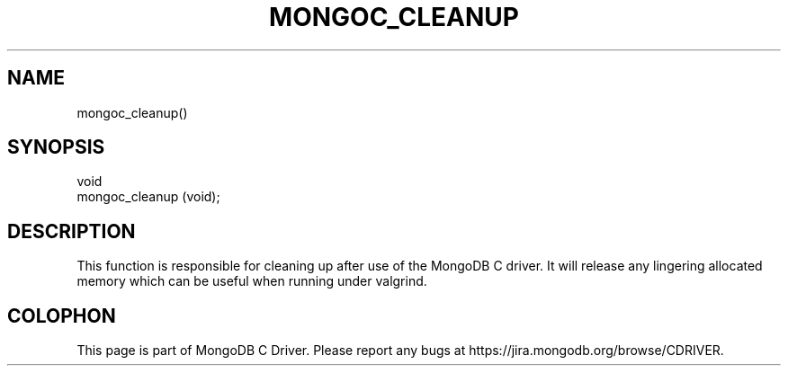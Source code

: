 .\" This manpage is Copyright (C) 2014 MongoDB, Inc.
.\" 
.\" Permission is granted to copy, distribute and/or modify this document
.\" under the terms of the GNU Free Documentation License, Version 1.3
.\" or any later version published by the Free Software Foundation;
.\" with no Invariant Sections, no Front-Cover Texts, and no Back-Cover Texts.
.\" A copy of the license is included in the section entitled "GNU
.\" Free Documentation License".
.\" 
.TH "MONGOC_CLEANUP" "3" "2014-07-08" "MongoDB C Driver"
.SH NAME
mongoc_cleanup()
.SH "SYNOPSIS"

.nf
.nf
void
mongoc_cleanup (void);
.fi
.fi

.SH "DESCRIPTION"

This function is responsible for cleaning up after use of the MongoDB C driver. It will release any lingering allocated memory which can be useful when running under valgrind.


.BR
.SH COLOPHON
This page is part of MongoDB C Driver.
Please report any bugs at
\%https://jira.mongodb.org/browse/CDRIVER.